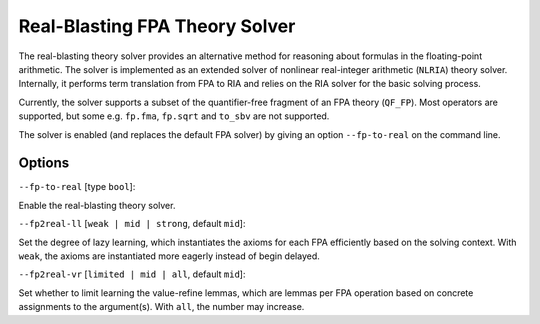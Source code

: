 Real-Blasting FPA Theory Solver
=========================

The real-blasting theory solver provides an alternative method for reasoning about formulas in the floating-point arithmetic.
The solver is implemented as an extended solver of nonlinear real-integer arithmetic (``NLRIA``) theory solver.
Internally, it performs term translation from FPA to RIA and relies on the RIA solver for the basic solving process.

Currently, the solver supports a subset of the quantifier-free fragment of an FPA theory (``QF_FP``).
Most operators are supported, but some e.g. ``fp.fma``, ``fp.sqrt`` and ``to_sbv`` are not supported.

The solver is enabled (and replaces the default FPA solver) by giving an option ``--fp-to-real`` on the command line.

Options
+++++++

``--fp-to-real`` [type ``bool``]: 

Enable the real-blasting theory solver.

``--fp2real-ll`` [``weak | mid | strong``, default ``mid``]:

Set the degree of lazy learning, which instantiates the axioms for each FPA efficiently based on the solving context. With ``weak``, the axioms are instantiated more eagerly instead of begin delayed.

``--fp2real-vr`` [``limited | mid | all``, default ``mid``]:

Set whether to limit learning the value-refine lemmas, which are lemmas per FPA operation based on concrete assignments to the argument(s). With ``all``, the number may increase.
